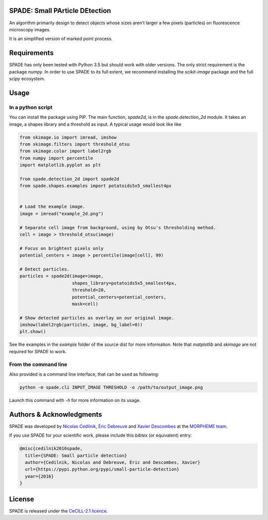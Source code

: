 SPADE: Small PArticle DEtection
===============================

.. image:: http://www-sop.inria.fr/morpheme/images/logo2.png
   :width: 200 px
   :target: http://www-sop.inria.fr/morpheme/team.html

An algorithm primarily design to detect objects whose sizes aren't larger a
few pixels (particles) on fluorescence microscopy images.

It is an simplified version of marked point process.


Requirements
============
SPADE has only been tested with Python 3.5 but should work with older versions.
The only strict requirement is the package `numpy`.
In order to use SPADE to its full extent, we recommend installing the
`scikit-image` package and the full `scipy` ecosystem.


Usage
=====

In a python script
------------------

You can install the package using PIP. The main function, `spade2d`, is in the
`spade.detection_2d` module. It takes an image, a shapes library and a
threshold as input. A typical usage would look like like

.. code:: python

    from skimage.io import imread, imshow
    from skimage.filters import threshold_otsu
    from skimage.color import label2rgb
    from numpy import percentile
    import matplotlib.pyplot as plt

    from spade.detection_2d import spade2d
    from spade.shapes.examples import potatoids5x5_smallest4px


    # Load the example image.
    image = imread("example_2d.png")

    # Separate cell image from background, using by Otsu's thresholding method.
    cell = image > threshold_otsu(image)

    # Focus on brightest pixels only
    potential_centers = image > percentile(image[cell], 99)

    # Detect particles.
    particles = spade2d(image=image,
                        shapes_library=potatoids5x5_smallest4px,
                        threshold=20,
                        potential_centers=potential_centers,
                        mask=cell)

    # Show detected particles as overlay on our original image.
    imshow(label2rgb(particles, image, bg_label=0))
    plt.show()


See the examples in the `example` folder of the source dist for more
information. Note that `matplotlib` and `skimage` are not required for SPADE
to work.

From the command line
---------------------

Also provided is a command line interface, that can be used as following:

.. code:: bash

    python -m spade.cli INPUT_IMAGE THRESHOLD -o /path/to/output_image.png

Launch this command with `-h` for more information on its usage.



Authors & Acknowledgments
=========================


SPADE was developed by `Nicolas Cedilnik
<mailto:nicoco@nicoco.fr>`_, `Éric Debreuve
<http://www.i3s.unice.fr/~debreuve/>`_ and `Xavier Descombes
<http://www-sop.inria.fr/members/Xavier.Descombes/>`_ at the `MORPHEME team
<http://www-sop.inria.fr/morpheme/team.html>`_.

If you use SPADE for your scientific work, please include this `bibtex` (or
equivalent) entry:

.. code:: latex

    @misc{cedilnik2016spade,
      title={SPADE: Small particle detection}
      author={Cedilnik, Nicolas and Debreuve, Éric and Descombes, Xavier}
      url={https://pypi.python.org/pypi/small-particle-detection}
      year={2016}
    }

License
=======
SPADE is released under the `CeCILL-2.1 licence
<http://www.cecill.info/licences/Licence_CeCILL_V2.1-en.txt>`_.
